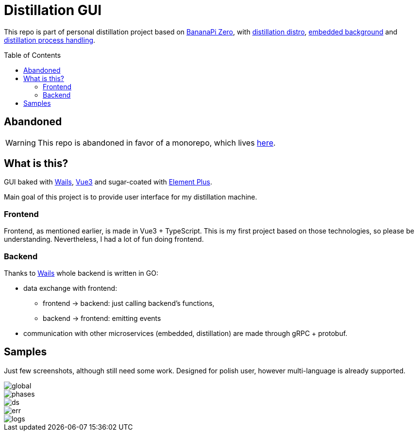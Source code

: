 = Distillation GUI
:toc: preamble
:toclevels: 7
:distro-link: https://github.com/a-clap/distillation-distro
:embedded-link: https://github.com/a-clap/embedded
:distillation: https://github.com/a-clap/distillation
:element-plus-link: https://element-plus.org
:vue-link: https://vuejs.org
:wails-link: https://github.com/wailsapp/wails
:imagesdir: docs/images/

This repo is part of personal distillation project based on https://wiki.banana-pi.org/Banana_Pi_BPI-M2_ZERO[BananaPi Zero], with {distro-link}[distillation distro],  {embedded-link}[embedded background] and {distillation}[distillation process handling].

== Abandoned

WARNING: This repo is abandoned in favor of a monorepo, which lives https://github.com/a-clap/distillation-project[here].

== What is this?

GUI baked with {wails-link}[Wails], {vue-link}[Vue3] and sugar-coated with {element-plus-link}[Element Plus].

Main goal of this project is to provide user interface for my distillation machine.

=== Frontend

Frontend, as mentioned earlier, is made in Vue3 + TypeScript. This is my first project based on those technologies, so please be understanding. Nevertheless, I had a lot of fun doing frontend.

=== Backend

Thanks to {wails-link}[Wails] whole backend is written in GO:

* data exchange with frontend:
** frontend -> backend: just calling backend's functions,
** backend -> frontend: emitting events
* communication with other microservices (embedded, distillation) are made through gRPC + protobuf.

== Samples

Just few screenshots, although still need some work. Designed for polish user, however multi-language is already supported.

image::global.png[]
image::phases.png[]
image::ds.png[]
image::err.png[]
image::logs.png[]


